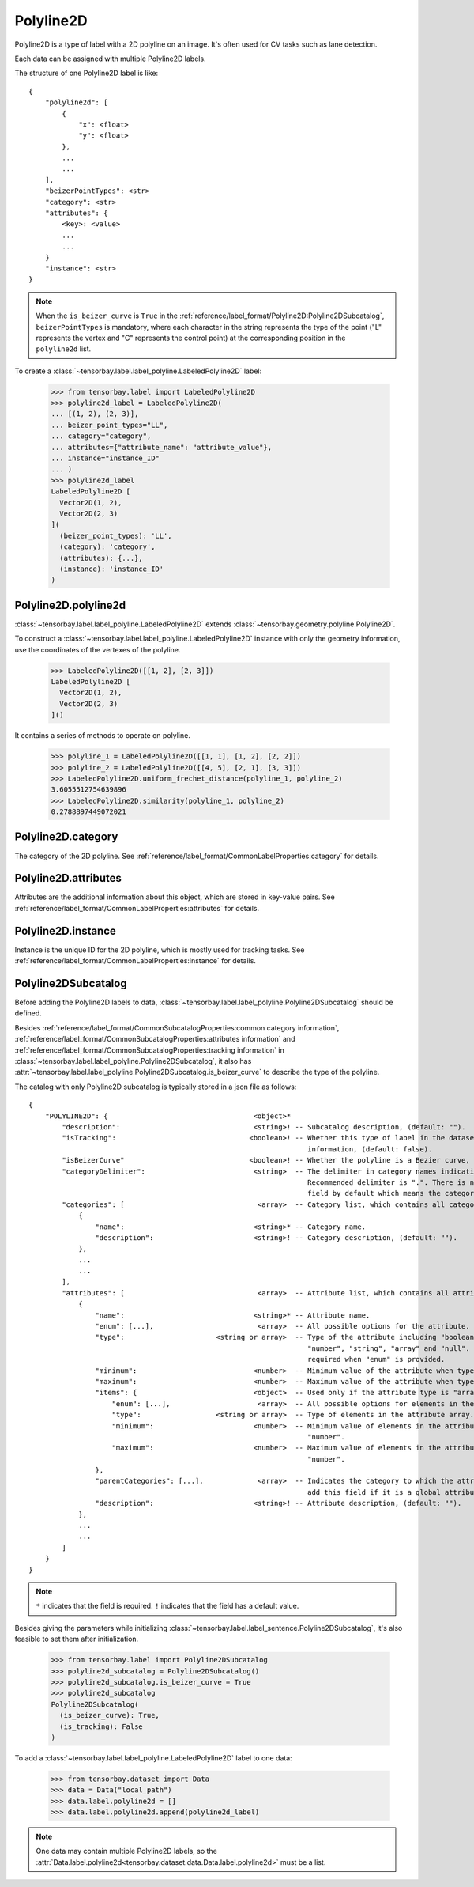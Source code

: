 ************
 Polyline2D
************

Polyline2D is a type of label with a 2D polyline on an image.
It's often used for CV tasks such as lane detection.

Each data can be assigned with multiple Polyline2D labels.

The structure of one Polyline2D label is like::

    {
        "polyline2d": [
            {
                "x": <float>
                "y": <float>
            },
            ...
            ...
        ],
        "beizerPointTypes": <str>
        "category": <str>
        "attributes": {
            <key>: <value>
            ...
            ...
        }
        "instance": <str>
    }

.. note::

   When the ``is_beizer_curve`` is ``True`` in the :ref:`reference/label_format/Polyline2D:Polyline2DSubcatalog`, ``beizerPointTypes`` is mandatory,
   where each character in the string represents the type of the point ("L" represents the vertex and "C" represents the control point) at the corresponding position in the ``polyline2d`` list.

To create a :class:`~tensorbay.label.label_polyline.LabeledPolyline2D` label:

    >>> from tensorbay.label import LabeledPolyline2D
    >>> polyline2d_label = LabeledPolyline2D(
    ... [(1, 2), (2, 3)],
    ... beizer_point_types="LL",
    ... category="category",
    ... attributes={"attribute_name": "attribute_value"},
    ... instance="instance_ID"
    ... )
    >>> polyline2d_label
    LabeledPolyline2D [
      Vector2D(1, 2),
      Vector2D(2, 3)
    ](
      (beizer_point_types): 'LL',
      (category): 'category',
      (attributes): {...},
      (instance): 'instance_ID'
    )


Polyline2D.polyline2d
=====================

:class:`~tensorbay.label.label_polyline.LabeledPolyline2D` extends :class:`~tensorbay.geometry.polyline.Polyline2D`.

To construct a :class:`~tensorbay.label.label_polyline.LabeledPolyline2D` instance with only the geometry
information, use the coordinates of the vertexes of the polyline.

    >>> LabeledPolyline2D([[1, 2], [2, 3]])
    LabeledPolyline2D [
      Vector2D(1, 2),
      Vector2D(2, 3)
    ]()


It contains a series of methods to operate on polyline.

    >>> polyline_1 = LabeledPolyline2D([[1, 1], [1, 2], [2, 2]])
    >>> polyline_2 = LabeledPolyline2D([[4, 5], [2, 1], [3, 3]])
    >>> LabeledPolyline2D.uniform_frechet_distance(polyline_1, polyline_2)
    3.6055512754639896
    >>> LabeledPolyline2D.similarity(polyline_1, polyline_2)
    0.2788897449072021


Polyline2D.category
===================

The category of the 2D polyline.
See :ref:`reference/label_format/CommonLabelProperties:category` for details.

Polyline2D.attributes
=====================

Attributes are the additional information about this object, which are stored in key-value pairs.
See :ref:`reference/label_format/CommonLabelProperties:attributes` for details.

Polyline2D.instance
===================

Instance is the unique ID for the 2D polyline,
which is mostly used for tracking tasks.
See :ref:`reference/label_format/CommonLabelProperties:instance` for details.

Polyline2DSubcatalog
====================

Before adding the Polyline2D labels to data,
:class:`~tensorbay.label.label_polyline.Polyline2DSubcatalog` should be defined.

Besides :ref:`reference/label_format/CommonSubcatalogProperties:common category information`,
:ref:`reference/label_format/CommonSubcatalogProperties:attributes information` and
:ref:`reference/label_format/CommonSubcatalogProperties:tracking information` in
:class:`~tensorbay.label.label_polyline.Polyline2DSubcatalog`,
it also has :attr:`~tensorbay.label.label_polyline.Polyline2DSubcatalog.is_beizer_curve`
to describe the type of the polyline.

The catalog with only Polyline2D subcatalog is typically stored in a json file as follows::

    {
        "POLYLINE2D": {                                   <object>*
            "description":                                <string>! -- Subcatalog description, (default: "").
            "isTracking":                                <boolean>! -- Whether this type of label in the dataset contains tracking
                                                                       information, (default: false).
            "isBeizerCurve"                              <boolean>! -- Whether the polyline is a Bezier curve, (default: false).
            "categoryDelimiter":                          <string>  -- The delimiter in category names indicating subcategories.
                                                                       Recommended delimiter is ".". There is no "categoryDelimiter"
                                                                       field by default which means the category is of one level.
            "categories": [                                <array>  -- Category list, which contains all category information.
                {
                    "name":                               <string>* -- Category name.
                    "description":                        <string>! -- Category description, (default: "").
                },
                ...
                ...
            ],
            "attributes": [                                <array>  -- Attribute list, which contains all attribute information.
                {
                    "name":                               <string>* -- Attribute name.
                    "enum": [...],                         <array>  -- All possible options for the attribute.
                    "type":                      <string or array>  -- Type of the attribute including "boolean", "integer",
                                                                       "number", "string", "array" and "null". And it is not
                                                                       required when "enum" is provided.
                    "minimum":                            <number>  -- Minimum value of the attribute when type is "number".
                    "maximum":                            <number>  -- Maximum value of the attribute when type is "number".
                    "items": {                            <object>  -- Used only if the attribute type is "array".
                        "enum": [...],                     <array>  -- All possible options for elements in the attribute array.
                        "type":                  <string or array>  -- Type of elements in the attribute array.
                        "minimum":                        <number>  -- Minimum value of elements in the attribute array when type is
                                                                       "number".
                        "maximum":                        <number>  -- Maximum value of elements in the attribute array when type is
                                                                       "number".
                    },
                    "parentCategories": [...],             <array>  -- Indicates the category to which the attribute belongs. Do not
                                                                       add this field if it is a global attribute.
                    "description":                        <string>! -- Attribute description, (default: "").
                },
                ...
                ...
            ]
        }
    }

.. note::

   ``*`` indicates that the field is required. ``!`` indicates that the field has a default value.

Besides giving the parameters while initializing
:class:`~tensorbay.label.label_sentence.Polyline2DSubcatalog`,
it's also feasible to set them after initialization.

   >>> from tensorbay.label import Polyline2DSubcatalog
   >>> polyline2d_subcatalog = Polyline2DSubcatalog()
   >>> polyline2d_subcatalog.is_beizer_curve = True
   >>> polyline2d_subcatalog
   Polyline2DSubcatalog(
     (is_beizer_curve): True,
     (is_tracking): False
   )

To add a :class:`~tensorbay.label.label_polyline.LabeledPolyline2D` label to one data:

    >>> from tensorbay.dataset import Data
    >>> data = Data("local_path")
    >>> data.label.polyline2d = []
    >>> data.label.polyline2d.append(polyline2d_label)

.. note::

   One data may contain multiple Polyline2D labels,
   so the :attr:`Data.label.polyline2d<tensorbay.dataset.data.Data.label.polyline2d>` must be a list.
